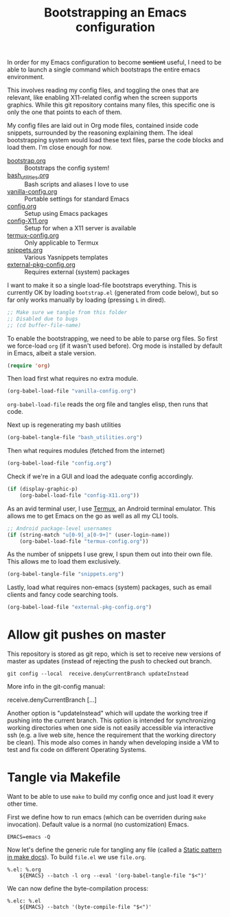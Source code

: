 #+TITLE: Bootstrapping an Emacs configuration
#+PROPERTY: header-args :tangle yes :results silent

In order for my Emacs configuration to become +sentient+ useful, I
need to be able to launch a single command which bootstraps the entire
emacs environment.

This involves reading my config files, and toggling the ones that are
relevant, like enabling X11-related config when the screen supports
graphics. While this git repository contains many files, this specific
one is only the one that points to each of them.

My config files are laid out in Org mode files, contained inside code
snippets, surrounded by the reasoning explaining them. The ideal
bootstrapping system would load these text files, parse the code
blocks and load them. I'm close enough for now.

- [[file:bootstrap.org][bootstrap.org]] :: Bootstraps the config system!
- [[file:bash_utilities.org][bash_utilities.org]] :: Bash scripts and aliases I love to use
- [[file:vanilla-config.org][vanilla-config.org]] :: Portable settings for standard Emacs
- [[file:config.org][config.org]] :: Setup using Emacs packages
- [[file:config-X11.org][config-X11.org]] :: Setup for when a X11 server is available
- [[file:termux-config.org][termux-config.org]] :: Only applicable to Termux
- [[file:snippets.org][snippets.org]] :: Various Yasnippets templates
- [[file:external-pkg-config.org][external-pkg-config.org]] :: Requires external (system) packages

I want to make it so a single load-file bootstraps everything. This is
currently OK by loading =bootstrap.el= (generated from code below), but
so far only works manually by loading (pressing =L= in dired).

#+BEGIN_SRC emacs-lisp
;; Make sure we tangle from this folder
;; Disabled due to bugs
;; (cd buffer-file-name)
#+END_SRC

To enable the bootstrapping, we need to be able to parse org files. So
first we force-load =org= (if it wasn't used before). Org mode is
installed by default in Emacs, albeit a stale version.
#+BEGIN_SRC emacs-lisp
(require 'org)
#+END_SRC

Then load first what requires no extra module.
#+BEGIN_SRC emacs-lisp
(org-babel-load-file "vanilla-config.org")
#+END_SRC

=org-babel-load-file= reads the org file and tangles elisp, then runs
that code.

Next up is regenerating my bash utilities
#+BEGIN_SRC emacs-lisp
(org-babel-tangle-file "bash_utilities.org")
#+END_SRC

Then what requires modules (fetched from the internet)
#+BEGIN_SRC emacs-lisp
(org-babel-load-file "config.org")
#+END_SRC
Check if we're in a GUI and load the adequate config accordingly.
#+BEGIN_SRC emacs-lisp
(if (display-graphic-p)
    (org-babel-load-file "config-X11.org"))
#+END_SRC

As an avid terminal user, I use [[https://termux.com/][Termux]], an Android terminal emulator.
This allows me to get Emacs on the go as well as all my CLI tools.

#+BEGIN_SRC emacs-lisp
;; Android package-level usernames
(if (string-match "u[0-9]_a[0-9+]" (user-login-name))
    (org-babel-load-file "termux-config.org"))
#+END_SRC

As the number of snippets I use grew, I spun them out into their own
file. This allows me to load them exclusively.
#+BEGIN_SRC emacs-lisp
(org-babel-tangle-file "snippets.org")
#+END_SRC

Lastly, load what requires non-emacs (system) packages, such as email
clients and fancy code searching tools.
#+BEGIN_SRC emacs-lisp
(org-babel-load-file "external-pkg-config.org")
#+END_SRC

* Allow git pushes on master
This repository is stored as git repo, which is set to receive new
versions of master as updates (instead of rejecting the push to
checked out branch.
#+begin_src shell :tangle no
git config --local  receive.denyCurrentBranch updateInstead
#+end_src

More info in the git-config manual:

#+CAPTION: man git-config(1)
#+begin_example :tangle no
       receive.denyCurrentBranch
	   [...]

	   Another option is "updateInstead" which will update the working tree if
	   pushing into the current branch. This option is intended for
	   synchronizing working directories when one side is not easily
	   accessible via interactive ssh (e.g. a live web site, hence the
	   requirement that the working directory be clean). This mode also comes
	   in handy when developing inside a VM to test and fix code on different
	   Operating Systems.
#+end_example

* Tangle via Makefile
:PROPERTIES:
:header-args:makefile-gmake: :tangle Makefile
:END:
Want to be able to use =make= to build my config once and just load it
every other time.

First we define how to run emacs (which can be overriden during =make=
invocation). Default value is a normal (no customization) Emacs.
#+begin_src makefile-gmake
EMACS=emacs -Q
#+end_src

Now let's define the generic rule for tangling any file (called a
[[info:make#Static%20Usage][Static pattern in make docs]]). To build =file.el= we use =file.org=.

#+begin_src makefile-gmake
%.el: %.org
	${EMACS} --batch -l org --eval '(org-babel-tangle-file "$<")'
#+end_src

We can now define the byte-compilation process:

#+begin_src makefile-gmake
%.elc: %.el
	${EMACS} --batch '(byte-compile-file "$<")'
#+end_src
